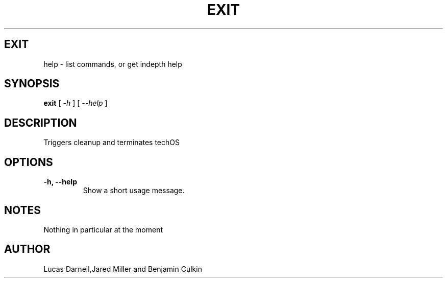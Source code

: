 .TH EXIT 1
.SH EXIT
help \- list commands, or get indepth help
.SH SYNOPSIS
.B exit
[
.I -h
]
[
.I --help
]

.SH "DESCRIPTION"
Triggers cleanup and terminates techOS
.SH OPTIONS
.TP
.B \-h, \-\-help
Show a short usage message.

.SH NOTES
Nothing in particular at the moment
.BR 
.SH AUTHOR
Lucas Darnell,Jared Miller and Benjamin Culkin
